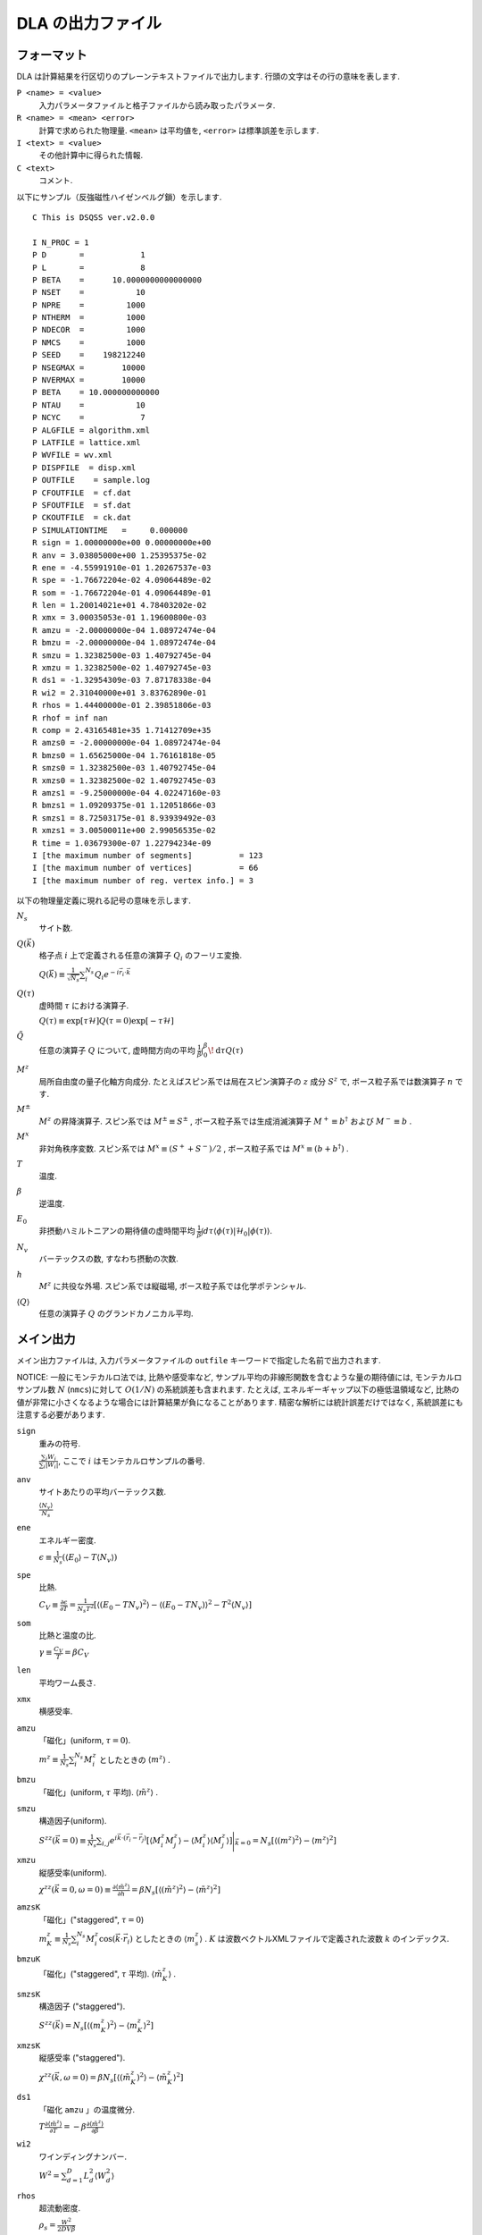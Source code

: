 .. -*- coding: utf-8 -*-
.. highlight:: none

DLA の出力ファイル
==============================

フォーマット
*****************************
DLA は計算結果を行区切りのプレーンテキストファイルで出力します.
行頭の文字はその行の意味を表します.

``P <name> = <value>``
  入力パラメータファイルと格子ファイルから読み取ったパラメータ.
``R <name> = <mean> <error>``
  計算で求められた物理量. ``<mean>`` は平均値を,  ``<error>`` は標準誤差を示します.
``I <text> = <value>``
  その他計算中に得られた情報.
``C <text>``
  コメント.

以下にサンプル（反強磁性ハイゼンベルグ鎖）を示します.
::
  
  C This is DSQSS ver.v2.0.0

  I N_PROC = 1
  P D       =            1
  P L       =            8
  P BETA    =      10.0000000000000000
  P NSET    =           10
  P NPRE    =         1000
  P NTHERM  =         1000
  P NDECOR  =         1000
  P NMCS    =         1000
  P SEED    =    198212240
  P NSEGMAX =        10000
  P NVERMAX =        10000
  P BETA    = 10.000000000000
  P NTAU    =           10
  P NCYC    =            7
  P ALGFILE = algorithm.xml
  P LATFILE = lattice.xml
  P WVFILE = wv.xml
  P DISPFILE  = disp.xml
  P OUTFILE    = sample.log
  P CFOUTFILE  = cf.dat
  P SFOUTFILE  = sf.dat
  P CKOUTFILE  = ck.dat
  P SIMULATIONTIME   =     0.000000
  R sign = 1.00000000e+00 0.00000000e+00
  R anv = 3.03805000e+00 1.25395375e-02
  R ene = -4.55991910e-01 1.20267537e-03
  R spe = -1.76672204e-02 4.09064489e-02
  R som = -1.76672204e-01 4.09064489e-01
  R len = 1.20014021e+01 4.78403202e-02
  R xmx = 3.00035053e-01 1.19600800e-03
  R amzu = -2.00000000e-04 1.08972474e-04
  R bmzu = -2.00000000e-04 1.08972474e-04
  R smzu = 1.32382500e-03 1.40792745e-04
  R xmzu = 1.32382500e-02 1.40792745e-03
  R ds1 = -1.32954309e-03 7.87178338e-04
  R wi2 = 2.31040000e+01 3.83762890e-01
  R rhos = 1.44400000e-01 2.39851806e-03
  R rhof = inf nan
  R comp = 2.43165481e+35 1.71412709e+35
  R amzs0 = -2.00000000e-04 1.08972474e-04
  R bmzs0 = 1.65625000e-04 1.76161818e-05
  R smzs0 = 1.32382500e-03 1.40792745e-04
  R xmzs0 = 1.32382500e-02 1.40792745e-03
  R amzs1 = -9.25000000e-04 4.02247160e-03
  R bmzs1 = 1.09209375e-01 1.12051866e-03
  R smzs1 = 8.72503175e-01 8.93939492e-03
  R xmzs1 = 3.00500011e+00 2.99056535e-02
  R time = 1.03679300e-07 1.22794234e-09
  I [the maximum number of segments]          = 123
  I [the maximum number of vertices]          = 66
  I [the maximum number of reg. vertex info.] = 3


以下の物理量定義に現れる記号の意味を示します.

:math:`N_s`
  サイト数.

:math:`Q(\vec{k})`
  格子点 :math:`i` 上で定義される任意の演算子 :math:`Q_i` のフーリエ変換.

  :math:`\displaystyle Q(\vec{k}) \equiv \frac{1}{\sqrt{N_s}} \sum_i^{N_s} Q_i e^{-i\vec{r}_i\cdot\vec{k}}`

:math:`Q(\tau)`
  虚時間 :math:`\tau` における演算子.

  :math:`\displaystyle Q(\tau) \equiv \exp\left[\tau \mathcal{H}\right] Q(\tau=0) \exp\left[-\tau \mathcal{H}\right]`

:math:`\tilde{Q}`
  任意の演算子 :math:`Q` について, 虚時間方向の平均 :math:`\displaystyle \frac{1}{\beta}\int_0^\beta \! \mathrm{d} \tau Q(\tau)`

:math:`M^z`
  局所自由度の量子化軸方向成分.
  たとえばスピン系では局在スピン演算子の :math:`z` 成分 :math:`S^z` で, 
  ボース粒子系では数演算子 :math:`n` です.

:math:`M^\pm`
  :math:`M^z` の昇降演算子.
  スピン系では :math:`M^{\pm} \equiv S^\pm` , 
  ボース粒子系では生成消滅演算子 :math:`M^+ \equiv b^\dagger` および :math:`M^- \equiv b` .

:math:`M^x`
  非対角秩序変数.
  スピン系では :math:`M^x \equiv (S^+ + S^-)/2` , 
  ボース粒子系では :math:`M^x \equiv (b + b^\dagger)` .

:math:`T`
  温度.

:math:`\beta`
  逆温度.

:math:`E_0`
  非摂動ハミルトニアンの期待値の虚時間平均
  :math:`\displaystyle \frac{1}{\beta}\int d\tau \langle \phi(\tau)|\mathcal{H}_0|\phi(\tau)\rangle`.

:math:`N_v`
  バーテックスの数, すなわち摂動の次数.

:math:`h`
  :math:`M^z` に共役な外場.
  スピン系では縦磁場, ボース粒子系では化学ポテンシャル.

:math:`\left\langle Q \right\rangle`
  任意の演算子 :math:`Q` のグランドカノニカル平均.

メイン出力
*****************
メイン出力ファイルは, 入力パラメータファイルの ``outfile`` キーワードで指定した名前で出力されます.

NOTICE: 一般にモンテカルロ法では, 比熱や感受率など, サンプル平均の非線形関数を含むような量の期待値には, モンテカルロサンプル数 :math:`N` (``nmcs``)に対して :math:`O(1/N)` の系統誤差も含まれます.
たとえば, エネルギーギャップ以下の極低温領域など, 比熱の値が非常に小さくなるような場合には計算結果が負になることがあります.
精密な解析には統計誤差だけではなく, 系統誤差にも注意する必要があります.

``sign``
  重みの符号.

  :math:`\frac{\sum_i W_i }{ \sum_i |W_i| }`, ここで :math:`i` はモンテカルロサンプルの番号.

``anv``
  サイトあたりの平均バーテックス数.

  :math:`\displaystyle \frac{\langle N_v \rangle}{N_s}`
``ene``
  エネルギー密度.

  :math:`\displaystyle \epsilon \equiv \frac{1}{N_s}\left(\langle E_0 \rangle - T\langle N_v\rangle\right)`
``spe``
  比熱.

  :math:`\displaystyle C_V \equiv \frac{\partial \epsilon}{\partial T} = \frac{1}{N_s T^2} \left[\left\langle\left(E_0 - TN_v\right)^2\right\rangle - \left\langle\left(E_0 - TN_v\right)\right\rangle^2 - T^2\left\langle N_v \right\rangle\right]`

``som``
  比熱と温度の比. 

  :math:`\displaystyle \gamma \equiv \frac{C_V}{T} = \beta C_V`

``len``
  平均ワーム長さ.

``xmx``
  横感受率.

``amzu``
  「磁化」(uniform, :math:`\tau=0`).

  :math:`\displaystyle m^z \equiv \frac{1}{N_s} \sum_i^{N_s} M^z_i` としたときの
  :math:`\left\langle m^z \right\rangle` .

``bmzu``
  「磁化」(uniform, :math:`\tau` 平均). :math:`\left\langle \tilde{m}^z \right\rangle` .

``smzu``
  構造因子(uniform).

  :math:`\displaystyle S^{zz}(\vec{k}=0) \equiv \frac{1}{N_s}
  \sum_{i, j} e^{i \vec{k}\cdot(\vec{r}_i-\vec{r}_j)} \left[
  \left\langle M^z_i M^z_j\right\rangle
  - \left\langle M_i^z \right\rangle \left\langle M_j^z \right\rangle 
  \right] \Bigg|_{\vec{k}=0}
  =
  N_s \left[ \left\langle (m^z)^2\right\rangle
  - \left\langle m^z\right\rangle^2 \right]`

``xmzu``
  縦感受率(uniform).

  :math:`\displaystyle \chi^{zz}(\vec{k}=0,  \omega=0) \equiv
  \frac{\partial \left\langle \tilde{m}^z \right\rangle}{\partial h} =
  \beta N_s\left[ \left\langle \left(\tilde{m}^z\right)^2\right\rangle
  - \left\langle \tilde{m}^z\right\rangle^2 \right]`

``amzsK``
  「磁化」("staggered", :math:`\tau=0`)

  :math:`\displaystyle m_K^z \equiv \frac{1}{N_s} \sum_i^{N_s} M_i^z \cos\left( \vec{k}\cdot\vec{r_i} \right)` 
  としたときの :math:`\left\langle m_s^z \right\rangle` .
  :math:`K` は波数ベクトルXMLファイルで定義された波数 :math:`k` のインデックス.

``bmzuK``
  「磁化」("staggered", :math:`\tau` 平均). :math:`\left\langle \tilde{m}_K^z \right\rangle` .

``smzsK``
  構造因子 ("staggered").

  :math:`\displaystyle S^{zz}(\vec{k}) = N_s \left[ \left\langle (m_K^z)^2 \right\rangle - \left\langle m_K^z \right\rangle^2 \right]`

``xmzsK``
  縦感受率 ("staggered").

  :math:`\displaystyle \chi^{zz}(\vec{k},  \omega=0) 
  = \beta N_s \left[\left\langle (\tilde{m}_K^z)^2 \right\rangle - \left\langle \tilde{m}_K^z \right\rangle^2 \right]`

``ds1``
  「磁化 ``amzu`` 」の温度微分.

  :math:`\displaystyle T\frac{\partial \left\langle \tilde{m}^z \right\rangle}{\partial T} = -\beta\frac{\partial \left\langle \tilde{m}^z \right\rangle}{\partial\beta}`

``wi2``
  ワインディングナンバー.

  :math:`\displaystyle W^2 = \sum_{d=1}^D L_d^2 \left\langle W_d^2 \right\rangle`

``rhos``
  超流動密度.

  :math:`\displaystyle \rho_s = \frac{W^2}{2DV\beta}`


``rhof``
  超流動比 (superfluid fraction).

  :math:`\displaystyle \frac{\rho_s}{\left\langle m^z \right\rangle}`


``comp``
  圧縮率 (compressibility).

  :math:`\displaystyle \frac{\chi^{zz}(\vec{k}=0,\omega=0)} {\left\langle \tilde{m}^z \right\rangle^2}`


``time``
  モンテカルロスイープあたりの計算時間（秒）.


構造因子出力ファイル
****************************************
構造因子出力ファイルは, 入力パラメータファイルの ``sfoutfile`` キーワードで指定した名前で出力されます.
このファイルには虚時間構造因子

.. math::
  S^{zz}(\vec{k}, \tau) \equiv
  \left\langle M^z(\vec{k},  \tau) M^z(-\vec{k},  0) \right\rangle
  - \left\langle M^z(\vec{k},  \tau)\right\rangle \left\langle M^z(-\vec{k},  0)\right\rangle

が出力されます. 
波数 :math:`\vec{k}` や虚時間 :math:`\tau` の値は, 物理量名を用いて
::

  R C0t0 = 1.32500000e-03 1.40929454e-04
  R C0t1 = 1.32500000e-03 1.40929454e-04
  R C1t0 = 7.35281032e-02 3.18028565e-04

のように ``C<k>t<t>`` という形で区別されます.
ここで ``<k>`` は波数ベクトル XMLファイルの ``kindex`` (``KR`` タグの最終要素) で指定される波数のインデックスで, 
``<t>`` は離散化した虚時間のインデックス.

実空間表示温度グリーン関数出力ファイル
****************************************
実空間表示温度グリーン関数出力ファイルは, 入力パラメータファイルの ``cfoutfile`` キーワードで指定した名前で出力されます.
このファイルには温度グリーン関数

.. math::
  G(\vec{r}_{ij}, \tau) \equiv \left\langle M_i^+(\tau) M_j^- \right\rangle

が出力されます. 変位 :math:`\vec{r}_{ij}` や虚時間 :math:`\tau` の値は構造因子と同様に, 
``C<k>t<t>`` という形で物理量名によって区別されます.
ここで ``<k>`` は変位XML ファイルの ``kind`` (``R`` タグの第一要素) で指定される変位のインデックスで, 
``<t>`` は離散化した虚時間のインデックス.

NOTICE:
現在のバージョンでは :math:`S=1/2` のモデル以外はうまく計算できません.

波数表示温度グリーン関数出力ファイル
****************************************
波数表示温度グリーン関数出力ファイルは, 入力パラメータファイルの ``ckoutfile`` キーワードで指定した名前で出力されます.
このファイルには温度グリーン関数

.. math::
  G(\vec{k}, \tau) \equiv \left\langle M^+(\vec{k},  \tau) M^-(-\vec{k}, 0) \right\rangle

が出力されます.
波数 :math:`\vec{k}` や虚時間 :math:`\tau` の値は構造因子と同様に, 
``C<k>t<t>`` という形で物理量名によって区別されます.
ここで ``<k>`` は波数ベクトルXMLファイルの ``kindex`` (``RK`` タグの最終要素) で指定される波数のインデックスで, 
``<t>`` は離散化した虚時間のインデックス.

NOTICE:
現在のバージョンでは :math:`S=1/2` のモデル以外はうまく計算できません.
